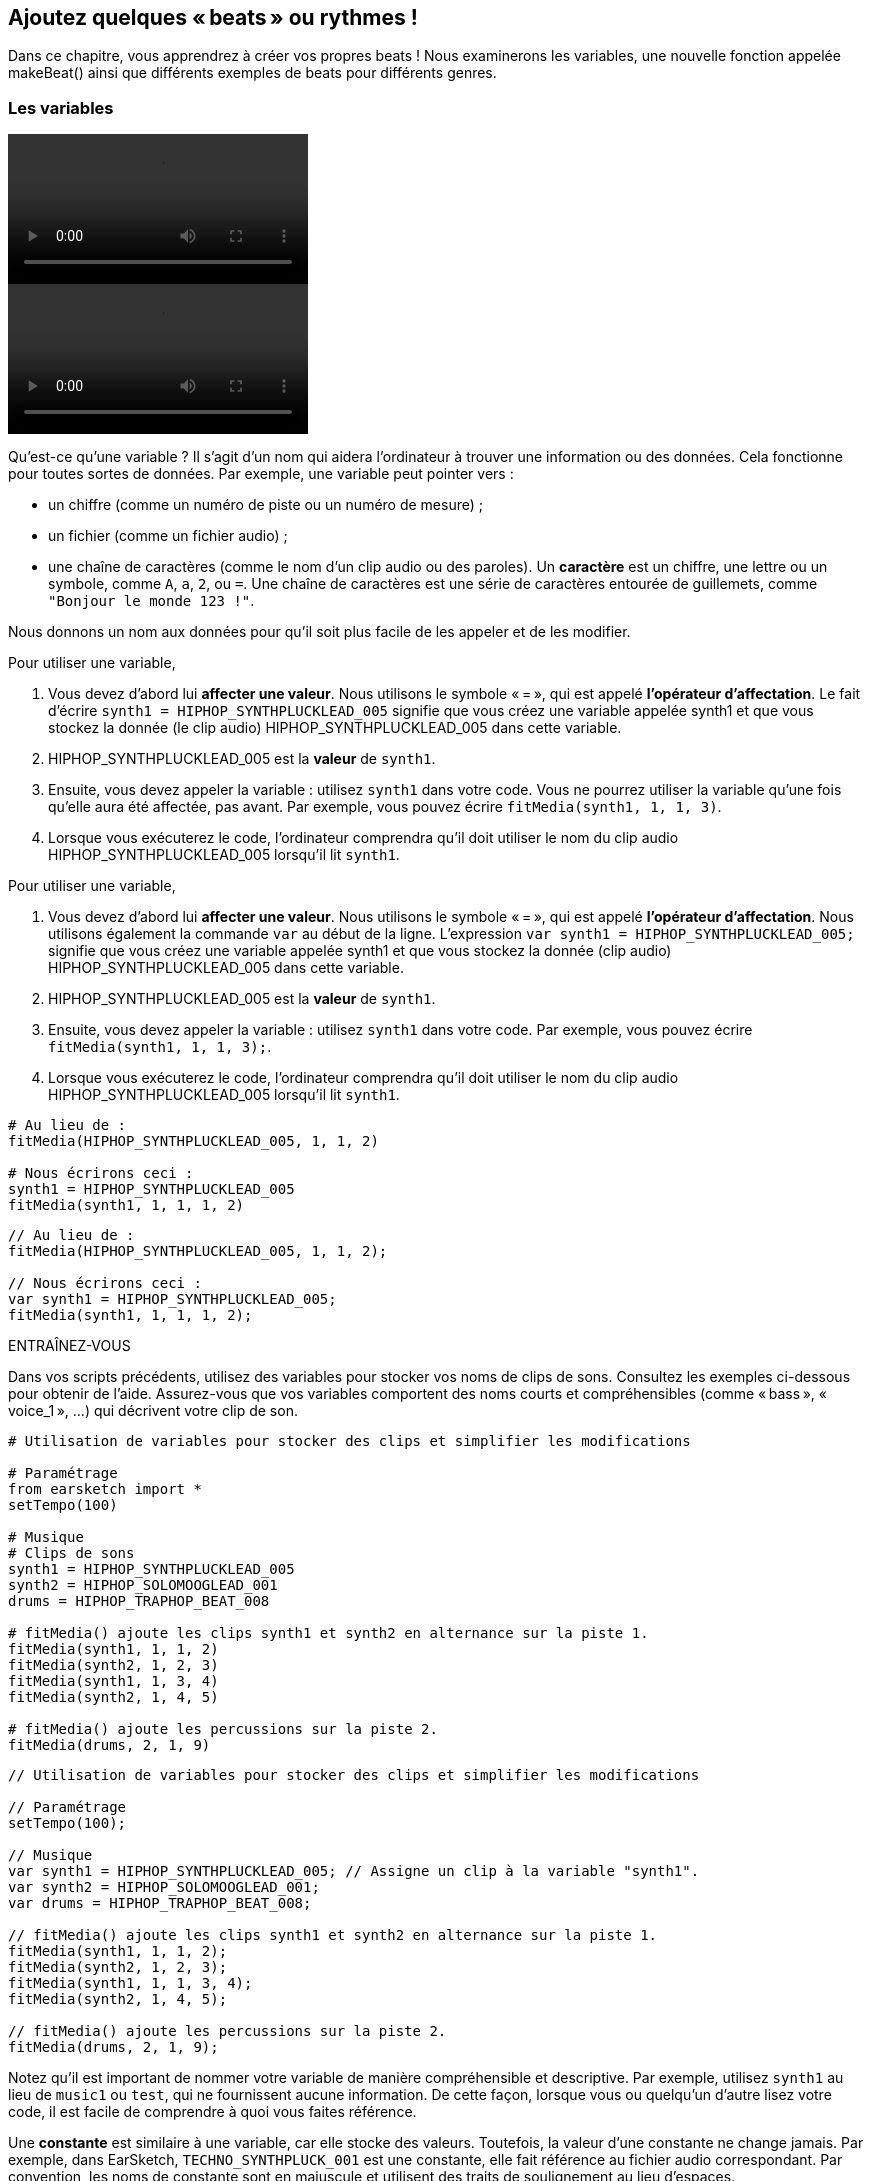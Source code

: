 [[addsomebeats]]
== Ajoutez quelques « beats » ou rythmes !
:nofooter:

Dans ce chapitre, vous apprendrez à créer vos propres beats ! Nous examinerons les variables, une nouvelle fonction appelée makeBeat() ainsi que différents exemples de beats pour différents genres.


[[variables]]
=== Les variables

[role="curriculum-python curriculum-mp4"]
[[video2py]]
video::./videoMedia/002-05-Variables-PY.mp4[]

[role="curriculum-javascript curriculum-mp4"]
[[video2js]]
video::./videoMedia/002-05-Variables-JS.mp4[]

Qu'est-ce qu'une variable ? Il s'agit d'un nom qui aidera l'ordinateur à trouver une information ou des données. Cela fonctionne pour toutes sortes de données. Par exemple, une variable peut pointer vers :

* un chiffre (comme un numéro de piste ou un numéro de mesure) ;
* un fichier (comme un fichier audio) ; 
* une chaîne de caractères (comme le nom d'un clip audio ou des paroles). Un *caractère* est un chiffre, une lettre ou un symbole, comme `A`, `a`, `2`, ou `=`. Une chaîne de caractères est une série de caractères entourée de guillemets, comme `"Bonjour le monde 123 !"`.

Nous donnons un nom aux données pour qu'il soit plus facile de les appeler et de les modifier. 

[role="curriculum-python"]
Pour utiliser une variable,

. Vous devez d'abord lui *affecter une valeur*. Nous utilisons le symbole « = », qui est appelé *l'opérateur d'affectation*. Le fait d'écrire `synth1 = HIPHOP_SYNTHPLUCKLEAD_005` signifie que vous créez une variable appelée synth1 et que vous stockez la donnée (le clip audio) HIPHOP_SYNTHPLUCKLEAD_005 dans cette variable.
. HIPHOP_SYNTHPLUCKLEAD_005 est la *valeur* de `synth1`.
. Ensuite, vous devez appeler la variable : utilisez `synth1` dans votre code. Vous ne pourrez utiliser la variable qu'une fois qu'elle aura été affectée, pas avant. Par exemple, vous pouvez écrire `fitMedia(synth1, 1, 1, 3)`.
. Lorsque vous exécuterez le code, l'ordinateur comprendra qu'il doit utiliser le nom du clip audio HIPHOP_SYNTHPLUCKLEAD_005 lorsqu'il lit `synth1`. 

[role="curriculum-javascript"]
Pour utiliser une variable,

. Vous devez d'abord lui *affecter une valeur*. Nous utilisons le symbole « = », qui est appelé *l'opérateur d'affectation*. Nous utilisons également la commande `var` au début de la ligne. L'expression `var synth1 = HIPHOP_SYNTHPLUCKLEAD_005;` signifie que vous créez une variable appelée synth1 et que vous stockez la donnée (clip audio) HIPHOP_SYNTHPLUCKLEAD_005 dans cette variable.
. HIPHOP_SYNTHPLUCKLEAD_005 est la *valeur* de `synth1`.
. Ensuite, vous devez appeler la variable : utilisez `synth1` dans votre code. Par exemple, vous pouvez écrire `fitMedia(synth1, 1, 1, 3);`.
. Lorsque vous exécuterez le code, l'ordinateur comprendra qu'il doit utiliser le nom du clip audio HIPHOP_SYNTHPLUCKLEAD_005 lorsqu'il lit `synth1`.

[role="curriculum-python"]
[source,python]
----
# Au lieu de :
fitMedia(HIPHOP_SYNTHPLUCKLEAD_005, 1, 1, 2)

# Nous écrirons ceci :
synth1 = HIPHOP_SYNTHPLUCKLEAD_005
fitMedia(synth1, 1, 1, 1, 2)
----

[role="curriculum-javascript"]
[source,javascript]
----
// Au lieu de :
fitMedia(HIPHOP_SYNTHPLUCKLEAD_005, 1, 1, 2);

// Nous écrirons ceci :
var synth1 = HIPHOP_SYNTHPLUCKLEAD_005;
fitMedia(synth1, 1, 1, 1, 2);
----

.ENTRAÎNEZ-VOUS
****
Dans vos scripts précédents, utilisez des variables pour stocker vos noms de clips de sons. Consultez les exemples ci-dessous pour obtenir de l'aide. Assurez-vous que vos variables comportent des noms courts et compréhensibles (comme « bass », « voice_1 », ...) qui décrivent votre clip de son.
****

[role="curriculum-python"]
[source,python]
----
# Utilisation de variables pour stocker des clips et simplifier les modifications

# Paramétrage
from earsketch import *
setTempo(100)

# Musique
# Clips de sons
synth1 = HIPHOP_SYNTHPLUCKLEAD_005
synth2 = HIPHOP_SOLOMOOGLEAD_001
drums = HIPHOP_TRAPHOP_BEAT_008

# fitMedia() ajoute les clips synth1 et synth2 en alternance sur la piste 1.
fitMedia(synth1, 1, 1, 2)
fitMedia(synth2, 1, 2, 3)
fitMedia(synth1, 1, 3, 4)
fitMedia(synth2, 1, 4, 5)

# fitMedia() ajoute les percussions sur la piste 2.
fitMedia(drums, 2, 1, 9)
----

[role="curriculum-javascript"]
[source,javascript]
----
// Utilisation de variables pour stocker des clips et simplifier les modifications

// Paramétrage
setTempo(100);

// Musique
var synth1 = HIPHOP_SYNTHPLUCKLEAD_005; // Assigne un clip à la variable "synth1".
var synth2 = HIPHOP_SOLOMOOGLEAD_001;
var drums = HIPHOP_TRAPHOP_BEAT_008;

// fitMedia() ajoute les clips synth1 et synth2 en alternance sur la piste 1.
fitMedia(synth1, 1, 1, 2);
fitMedia(synth2, 1, 2, 3);
fitMedia(synth1, 1, 1, 3, 4);
fitMedia(synth2, 1, 4, 5);

// fitMedia() ajoute les percussions sur la piste 2.
fitMedia(drums, 2, 1, 9);
----
Notez qu'il est important de nommer votre variable de manière compréhensible et descriptive. Par exemple, utilisez `synth1` au lieu de `music1` ou `test`, qui ne fournissent aucune information. De cette façon, lorsque vous ou quelqu'un d'autre lisez votre code, il est facile de comprendre à quoi vous faites référence.

Une *constante* est similaire à une variable, car elle stocke des valeurs. Toutefois, la valeur d'une constante ne change jamais. Par exemple, dans EarSketch, `TECHNO_SYNTHPLUCK_001` est une constante, elle fait référence au fichier audio correspondant. Par convention, les noms de constante sont en majuscule et utilisent des traits de soulignement au lieu d'espaces.

[[drumbeatstrings]]
=== Chaînes de caractères de beats

Commençons par découvrir quelques notions de base sur le rythme :

* Le *rythme* d'une chanson est la manière dont les sons sont arrangés dans le temps.
* Le *tempo* est la vitesse de la musique en BPM (battements ou beats par minute).
* Le *temps ou « beat »* est comme le « pouls régulier » d'une chanson. Lors d'un concert, lorsqu'un public tape des mains, il suit le beat.
* Une *mesure* est une unité de temps musicale avec un nombre de beats prédéterminé. Dans EarSketch, 1 *mesure* comporte 4 temps. Les beats sont aussi appelés des *noires*. En anglais, comme il y a 4 beats par measure, on appelle les beats des 1/4 notes.
* Chaque temps peut être divisé en *sous-temps*. Par exemple, une noire peut valoir *deux croches (1/8)*. Lorsque vous comptez des noires, vous dites « 1, 2, 3, 4... ». En comptant des croches, vous pouvez utiliser le terme « et » : « 1 et 2 et 3 et 4 et... ». Une croche peut également valoir * deux doubles croches (1/16)*.
* Une mesure correspond à 4 noires ou 8 croches ou 16 doubles croches. Notez que la somme de toutes les notes d'une mesure doit être égale à 1. Elles peuvent être mélangées et combinées comme 1/4 (noire) + 1/4 (noire) + [1/8 (croche) + 1/8 (croche)] + [1/16 (double croche) + 1/16 (double croche) + 1/16 (double croche) + 1/16 (double croche)] = 1.
* Un *métronome* aide le musicien à régler le rythme de sa pièce en faisant un bruit de clic sur le temps. Dans la station de travail audionumérique (DAW) de EarSketch, vous pouvez activer ou désactiver le métronome à l'aide de l'icône du métronome à gauche du niveau du son.

[[imediameasurepng]]
.Une mesure
[caption="Figure 1: "]
image::../media/U1P1/beat.png[A measure]

[[imediabeatpng]]
.Un temps
[caption="Figure 2: "]
image::../media/U1P1/beat.png[A beat]

[[imediasixteenthnotepng]]
.Une double croche
[caption="Figure 3: "]
image::../media/U1P1/sixteenthnote.png[A sixteenth note]

.ENTRAÎNEZ-VOUS
****
Écoutez votre chanson préférée et essayez de taper des mains sur le rythme. Vous pouvez faire cet exercice avec votre voisin.e.
****

Nous allons créer un nouveau type de variable : des *chaînes de percussion* pour nos motifs percussifs. 
Une chaîne de percussion est une chaîne de caractères utilisant les caractères `« 0 »`, `« + »` ou `« - »`. Par exemple : `"0-00-00-0+++0+0+"`. En général, elle est composée de 16 caractères, mais sa longueur peut varier. Chaque caractère correspond à une double croche (1/16), donc les chaînes de percussion de 16 caractères dureront une mesure.

* `0` commence à jouer le clip de son percussif (un seul coup de percussion, par exemple).
* `+` prolonge le clip audio à la prochaine demi-croche (1/16). Il suit toujours un `0` ou `+`.
* `-` correspond à un silence.

Pour rappel, une chaîne de caractères est un type de données. Elle se compose d'une série de caractères (comme `0` ou `+`) entre guillemets.

.ENTRAÎNEZ-VOUS
****
Pour chacune des chaînes de percussion suivantes, essayez de taper des mains sur les zéros. Écoutez ensuite le clip audio correspondant et comparez votre réponse. Cet exercice vous aidera à comprendre comment fonctionnent les chaînes de percussion. 
****

Voici quelques exemples de chaînes de percussion à une mesure :

Quarter notes: `"0\+++0+++0\+++0+++"`
(read: "1,2,3,4")
++++
<div class="curriculum-mp3">audioMedia/beatString1.mp3</div>
++++

Croches : `"0+0+0+0+0+0+0+0+"`
(lire : "1 et 2 et 3 et 4")
++++
<div class="curriculum-mp3">audioMedia/beatString11.mp3</div>
++++

Doubles croches : `"00000000000000000000"`
(c'est très rapide, selon le tempo)
++++
<div class="curriculum-mp3">audioMedia/beatString12.mp3</div>
++++

`"0-0-0---0-0-0---"`
(lire : "1 et 2, 3 et 4")
++++
<div class="curriculum-mp3">audioMedia/beatString2.mp3</div>
++++

`"0---0---0-0-0---"`
(lire : "1, 2, 3 et 4")
++++
<div class="curriculum-mp3">audioMedia/beatString3.mp3</div>
++++

`"0---0---0---0000"`

++++
<div class="curriculum-mp3">audioMedia/beatString4.mp3</div>
++++

////
ADDITIONAL VIDEO TO BE ADDED
See https://docs.google.com/spreadsheets/d/114pWGd27OkNC37ZRCZDIvoNPuwGLcO8KM5Z_sTjpn0M/edit#gid=302140020
video revamping tab
////


[[makebeat]]
=== La fonction `makeBeat()`

Maintenant, voyons comment vous pouvez créer votre rythme ou « beat ». Ici, nous utiliserons le terme « beat » au lieu de rythme percussif : un motif répété de sons percussifs. Nous utiliserons la fonction `makeBeat()` avec quatre arguments :

. *Nom du clip* : Il s'agit du clip audio que vous désirez. Vous pouvez utiliser le filtre Artist dans la bibliothèque de sons et sélectionner « MAKEBEAT » : ce sont des clips audio courts adaptés pour les motifs rythmiques.
. *Numéro de piste* : Il s'agit de la piste sur laquelle se trouvera votre beat.
. *Numéro de mesure* : Il s'agit de la mesure de départ pour votre beat.
. *Chaîne de percussion* : Il s'agit d'une chaîne composée des caractères `« 0 »`, `« + »`, et `« - »`.

Par exemple : `makeBeat(DUBSTEP_FILTERCHORD_002, 1, 1, "0--0--000--00-0-")` placera votre motif `0--0--000--00-0-` sur la piste 1, à la mesure 1, en utilisant le clip audio `DUBSTEP_FILTERCHORD_002`.

Découvrons plus de détails dans la vidéo suivante :

[role="curriculum-python curriculum-mp4"]
[[video12py]]
video::./videoMedia/011-03-makeBeat()-PY.mp4[]

[role="curriculum-javascript curriculum-mp4"]
[[video12js]]
video::./videoMedia/011-03-makeBeat()-JS.mp4[]

Voici l'exemple montré dans la vidéo :

[role="curriculum-python"]
[source,python]
----
# Utilisation de plusieurs appels makeBeat et chevauchement de rythmes (beats)

# Paramétrage
from earsketch import *
setTempo(120)

# Musique
synth = DUBSTEP_FILTERCHORD_002
cymbal = OS_CLOSEDHAT01
beat1 = "-00-00+++00--0-0"
beat2 = "0--0--000--00-0-"

makeBeat(synth, 1, 1, beat1)
makeBeat(cymbal, 2, 1, beat2)
----

[role="curriculum-javascript"]
[source,javascript]
----
// Utilisation de plusieurs appels makeBeat et chevauchement de rythmes (beats)

// Paramétrage
setTempo(120);

// Musique
var synth = DUBSTEP_FILTERCHORD_002;
var cymbal = OS_CLOSEDHAT01;
var beat1 = "-00-00+++00--0-0";
var beat2 = "0--0--000--00-0-";

makeBeat(synth, 1, 1, beat1);
makeBeat(cymbal, 2, 1, beat2);
----

.ENTRAÎNEZ-VOUS
****
Créez une nouvelle variable `beatString1` , une chaîne de 16 caractères avec les caractères `"0"`, `"+"`, et `"-"`.
Utilisez la fonction `makeBeat()` pour ajouter votre motif de beat à votre chanson sur la piste 1.
Remarques importantes :

. Vous devez affecter vos variables avec le symbole `=` avant de les utiliser.
. Tout comme la fonction `fitMedia()`, la fonction `makeBeat()` commence par une lettre minuscule (`m`) et a une lettre majuscule au milieu (`B`).
. Tout comme la fonction `fitMedia()`, la fonction `makeBeat()` comporte quatre paramètres séparés par des virgules.

Lorsque vous jouerez votre musique, si vous n'aimez pas votre première version, ne vous en faites pas : vous n'avez qu'à améliorer votre beat jusqu'à ce que vous en soyez entièrement satisfait.
****

.ENTRAÎNEZ-VOUS
****
Créez un nouveau script et ajoutez deux ou trois clips de sons en utilisant `fitMedia()`. Utilisez des variables pour stocker les noms de vos clips.
Utilisez la fonction `makeBeat()` pour ajouter au moins deux beats différents. Vous pouvez soit les jouer simultanément (sur deux pistes différentes), soit l'un après l'autre (sur une seule piste).
****

[[beatsandgenres]]
=== Créer un beat selon votre genre musical

Maintenant que vous avez commencé à travailler avec la fonction `makeBeat()` et les chaînes de beats, explorons quelques motifs de beats de base que vous pouvez utiliser.
Vous avez appris qu'un genre musical est un type de composition artistique (par exemple, la musique), caractérisée par des similitudes dans la forme, le style ou le thème. Ainsi, certains genres ont des motifs de beat reconnaissables. Voici quelques exemples :

Nous utiliserons trois types de sons : une grosse caisse ou « kick » (piste 1), une caisse claire ou « snare » (piste 2) et un charleston ou « hihat » (piste 3). Nous utiliserons une fonction `makeBeat()` pour chacun de ces sons, sur trois pistes différentes.

////
video is currently being edited
////

Voici le code correspondant :

[role="curriculum-python"]
[source,python]
----
# Création de beats pour différents genres

# Paramétrage
from earsketch import *
setTempo(120)

# Clips de sons
kick = OS_KICK05  # Ceci correspond au son "boom".
snare = OS_SNARE01  # Ceci correspond au son "cat".
hihat = OS_CLOSEDHAT01  # Ceci correspond au son "ts".

# Beat de rock sur la mesure 1
makeBeat(kick, 1, 1, "0+++----0+++----")
makeBeat(snare, 2, 1, "----0+++----0+++")
makeBeat(hihat, 3, 1, "0+0+0+0+0+0+0+0+")

# Beat de hip-hop sur la mesure 3
makeBeat(kick, 1, 3, "0+++------0+++--")
makeBeat(snare, 2, 3, "----0++0+0++0+++")
makeBeat(hihat, 3, 3, "0+0+0+0+0+0+0+0+")

# Beat de jazz sur la mesure 5
makeBeat(hihat, 3, 5, "0++0+0+0+0+0+0")

# Beat de dembow (latin, caribéen) sur la mesure 7
makeBeat(kick, 1, 7, "0+++0+++0+++0+++")
makeBeat(snare, 2, 7, "---0++0+---0++0+")
----

[role="curriculum-javascript"]
[source,javascript]
----
// Création de beats pour différents genres

// Paramétrage
setTempo(120);

// Clips de sons
var kick = OS_KICK05; // Ceci correspond au son "boom".
var snare = OS_SNARE01; // Ceci correspond au son "cat".
var hihat = OS_CLOSEDHAT01; // Ceci correspond au son "ts".

// Beat de rock sur la mesure 1
makeBeat(kick, 1, 1, "0+++----0+++----");
makeBeat(snare, 2, 1, "----0+++----0+++");
makeBeat(hihat, 3, 1, "0+0+0+0+0+0+0+0+");

// Beat de hip-hop sur la mesure 3
makeBeat(kick, 1, 3, "0+++------0+++--");
makeBeat(snare, 2, 3, "----0++0+0++0+++");
makeBeat(hihat, 3, 3, "0+0+0+0+0+0+0+0+");

// Beat de jazz sur la mesure 5
makeBeat(hihat, 3, 5, "0++0+00++0+00++0");

// Beat de dembow (latin, caribéen) sur la mesure 7
makeBeat(kick, 1, 7, "0+++0+++0+++0+++");
makeBeat(snare, 2, 7, "---0++0+---0++0+");
----

[[chapter3summary]]
=== Résumé du chapitre 3

* Dans EarSketch, une mesure est divisée en quatre temps ou quatre noires. Un temps est divisé en quatre doubles croches. 
* Les *variables* créent un espace dans la mémoire de l'ordinateur pour stocker des données. 
* Vous devez d'abord affecter la valeur (les données) au nom de la variable en utilisant le signe `=`. Ensuite, vous pouvez utiliser la variable en écrivant son nom dans le code.
* Une *chaîne de caractères* est un type de données qui se compose d'une série de caractères entourés de guillemets simples ou doubles. 
* Des clips de sons percussifs peuvent être trouvés en utilisant le filtre ARTIST dans le navigateur de sons ; sélectionnez l'artiste MAKEBEAT.
* Les chaînes de caractères sont utilisées avec la fonction `makeBeat()` pour créer des motifs rythmiques dans EarSketch. `makeBeat()` utilise une chaîne de beat pour définir chaque double croche de son motif. Un `0` commence à jouer un clip, un `+` prolonge la note jusqu&#8217à la prochaine double croche et `-` crée un silence.
* La fonction `makeBeat()` nécessite quatre arguments :
** *clipName :* Le clip à partir duquel un beat est construit.
** *trackNumber :* La piste sur laquelle la musique est placée.
** *measureNumber :* La mesure de départ du beat. La chaîne du beat détermine la longueur totale.
** *Chaîne de percussion :* Une chaîne de caractères qui spécifie le rythme créé.
* Différents motifs rythmiques correspondent à différents genres musicaux.

[[chapter-questions]]
=== Questions

[question]
--
Parmi les options suivantes, laquelle est une chaîne de caractères ?
[answers]
* "Cinq"
* 5
* CINQ
* Cinq
--

[question]
--
Quel rôle joue le caractère "0" dans une chaîne de beat ou de motif rythmique ?
[answers]
* Commence à jouer le clip
* Silence
* Prolonge le clip
* Met fin au clip
--

[question]
--
Dans EarSketch, une mesure correspond à...
[answers]
* 4 temps
* 4 sous-temps
* 16 temps
* 1 noire
--

[question]
--
Une double croche correspond à...
[answers]
* un quart de noire
* un demi-temps
* un quart de mesure
* une mesure
--

[question]
--
Pour utiliser la fonction `makeBeat()`, de quels paramètres avez-vous besoin ?
[answers]
* nom du clip, numéro de piste, mesure de départ, chaîne du beat
* tempo, numéro de piste, mesure de départ, mesure de fin
* nom du clip, mesure de départ, mesure de fin, chaîne du beat
* chaîne du beat, numéro de piste, mesure de départ, nom du clip
--
